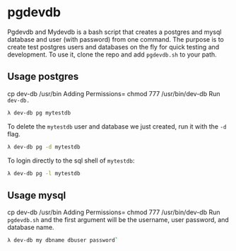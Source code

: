 * pgdevdb

Pgdevdb and Mydevdb is a bash script that creates a postgres and mysql database and user
(with password) from one command. The purpose is to create
test postgres users and databases on the fly for quick testing and
development. To use it, clone the repo and add =pgdevdb.sh= to your path.

** Usage postgres

cp dev-db /usr/bin
Adding Permissions= chmod 777 /usr/bin/dev-db 
Run =dev-db.= 
    #+BEGIN_SRC bash
        λ dev-db pg mytestdb
    #+END_SRC

To delete the =mytestdb= user and database we just created, run it with the =-d= flag.

    #+BEGIN_SRC bash
        λ dev-db pg -d mytestdb
    #+END_SRC

To login directly to the sql shell of =mytestdb=:

    #+BEGIN_SRC bash
        λ dev-db pg -l mytestdb
    #+END_SRC


** Usage mysql
cp dev-db /usr/bin
Adding Permissions= chmod 777 /usr/bin/dev-db 
Run =pgdevdb.sh= and the first argument will be the username, user password, and database name.

    #+BEGIN_SRC bash
        λ dev-db my dbname dbuser password`
    #+END_SRC